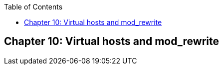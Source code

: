 [book]
:doctype: book
:toclevels: 3
:toc: 

[[Chapter_vhosts]]
== Chapter 10: Virtual hosts and mod_rewrite


